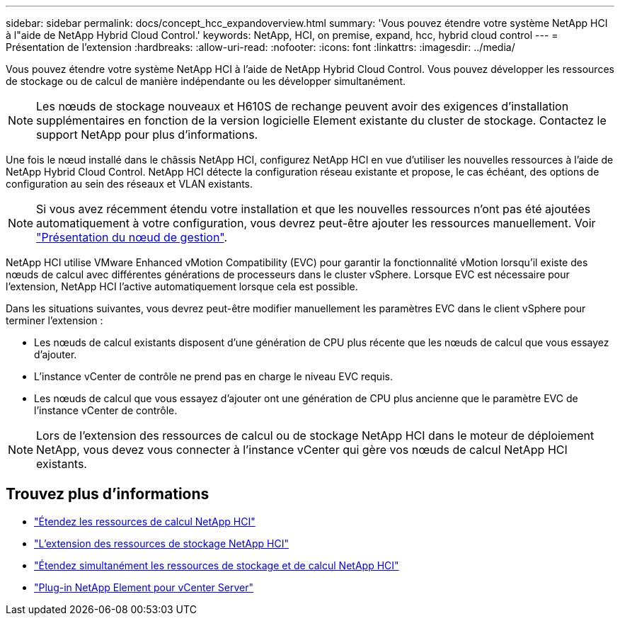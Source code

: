 ---
sidebar: sidebar 
permalink: docs/concept_hcc_expandoverview.html 
summary: 'Vous pouvez étendre votre système NetApp HCI à l"aide de NetApp Hybrid Cloud Control.' 
keywords: NetApp, HCI, on premise, expand, hcc, hybrid cloud control 
---
= Présentation de l'extension
:hardbreaks:
:allow-uri-read: 
:nofooter: 
:icons: font
:linkattrs: 
:imagesdir: ../media/


[role="lead"]
Vous pouvez étendre votre système NetApp HCI à l'aide de NetApp Hybrid Cloud Control. Vous pouvez développer les ressources de stockage ou de calcul de manière indépendante ou les développer simultanément.


NOTE: Les nœuds de stockage nouveaux et H610S de rechange peuvent avoir des exigences d'installation supplémentaires en fonction de la version logicielle Element existante du cluster de stockage. Contactez le support NetApp pour plus d'informations.

Une fois le nœud installé dans le châssis NetApp HCI, configurez NetApp HCI en vue d'utiliser les nouvelles ressources à l'aide de NetApp Hybrid Cloud Control. NetApp HCI détecte la configuration réseau existante et propose, le cas échéant, des options de configuration au sein des réseaux et VLAN existants.


NOTE: Si vous avez récemment étendu votre installation et que les nouvelles ressources n'ont pas été ajoutées automatiquement à votre configuration, vous devrez peut-être ajouter les ressources manuellement. Voir link:task_mnode_work_overview.html["Présentation du nœud de gestion"].

NetApp HCI utilise VMware Enhanced vMotion Compatibility (EVC) pour garantir la fonctionnalité vMotion lorsqu'il existe des nœuds de calcul avec différentes générations de processeurs dans le cluster vSphere. Lorsque EVC est nécessaire pour l'extension, NetApp HCI l'active automatiquement lorsque cela est possible.

Dans les situations suivantes, vous devrez peut-être modifier manuellement les paramètres EVC dans le client vSphere pour terminer l'extension :

* Les nœuds de calcul existants disposent d'une génération de CPU plus récente que les nœuds de calcul que vous essayez d'ajouter.
* L'instance vCenter de contrôle ne prend pas en charge le niveau EVC requis.
* Les nœuds de calcul que vous essayez d'ajouter ont une génération de CPU plus ancienne que le paramètre EVC de l'instance vCenter de contrôle.



NOTE: Lors de l'extension des ressources de calcul ou de stockage NetApp HCI dans le moteur de déploiement NetApp, vous devez vous connecter à l'instance vCenter qui gère vos nœuds de calcul NetApp HCI existants.

[discrete]
== Trouvez plus d'informations

* link:task_hcc_expand_compute.html["Étendez les ressources de calcul NetApp HCI"]
* link:task_hcc_expand_storage.html["L'extension des ressources de stockage NetApp HCI"]
* link:task_hcc_expand_compute_and_storage.html["Étendez simultanément les ressources de stockage et de calcul NetApp HCI"]
* https://docs.netapp.com/us-en/vcp/index.html["Plug-in NetApp Element pour vCenter Server"^]

